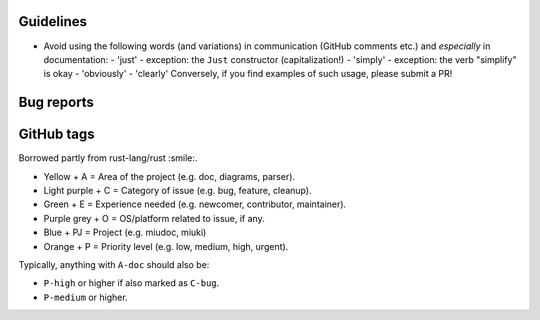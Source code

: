 Guidelines
**********

* Avoid using the following words (and variations) in communication
  (GitHub comments etc.) and *especially* in documentation:
  - 'just' - exception: the ``Just`` constructor (capitalization!)
  - 'simply' - exception: the verb "simplify" is okay
  - 'obviously'
  - 'clearly'
  Conversely, if you find examples of such usage, please submit a PR!

Bug reports
***********

GitHub tags
***********

Borrowed partly from rust-lang/rust :smile:.

* Yellow + A = Area of the project (e.g. doc, diagrams, parser).
* Light purple + C = Category of issue (e.g. bug, feature, cleanup).
* Green + E = Experience needed (e.g. newcomer, contributor, maintainer).
* Purple grey + O = OS/platform related to issue, if any.
* Blue + PJ = Project (e.g. miudoc, miuki)
* Orange + P = Priority level (e.g. low, medium, high, urgent).

Typically, anything with ``A-doc`` should also be:

* ``P-high`` or higher if also marked as ``C-bug``.
* ``P-medium`` or higher.
